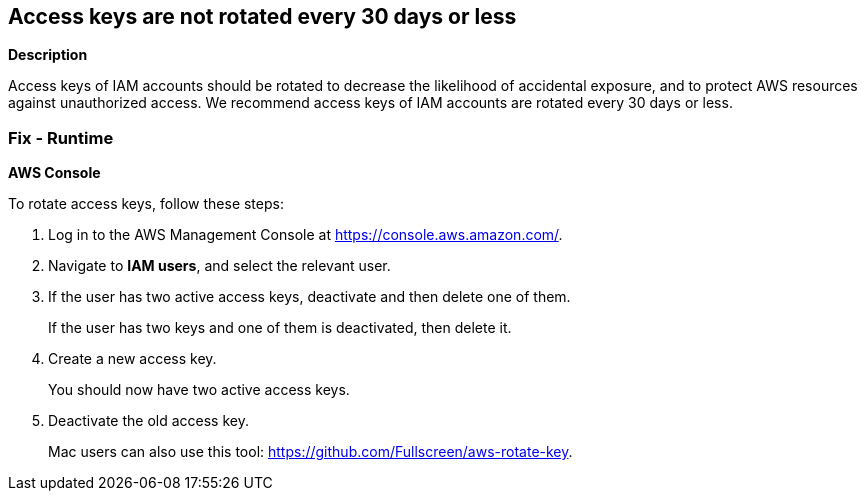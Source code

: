 == Access keys are not rotated every 30 days or less


*Description* 


Access keys of IAM accounts should be rotated to decrease the likelihood of accidental exposure, and to protect AWS resources against unauthorized access.
We recommend access keys of IAM accounts are rotated every 30 days or less.

=== Fix - Runtime


*AWS Console* 


To rotate access keys, follow these steps:

. Log in to the AWS Management Console at https://console.aws.amazon.com/.

. Navigate to *IAM users*, and select the relevant user.

. If the user has two active access keys, deactivate and then delete one of them.
+
If the user has two keys and one of them is deactivated, then delete it.

. Create a new access key.
+
You should now have two active access keys.

. Deactivate the old access key.
+
Mac users can also use this tool: https://github.com/Fullscreen/aws-rotate-key.

